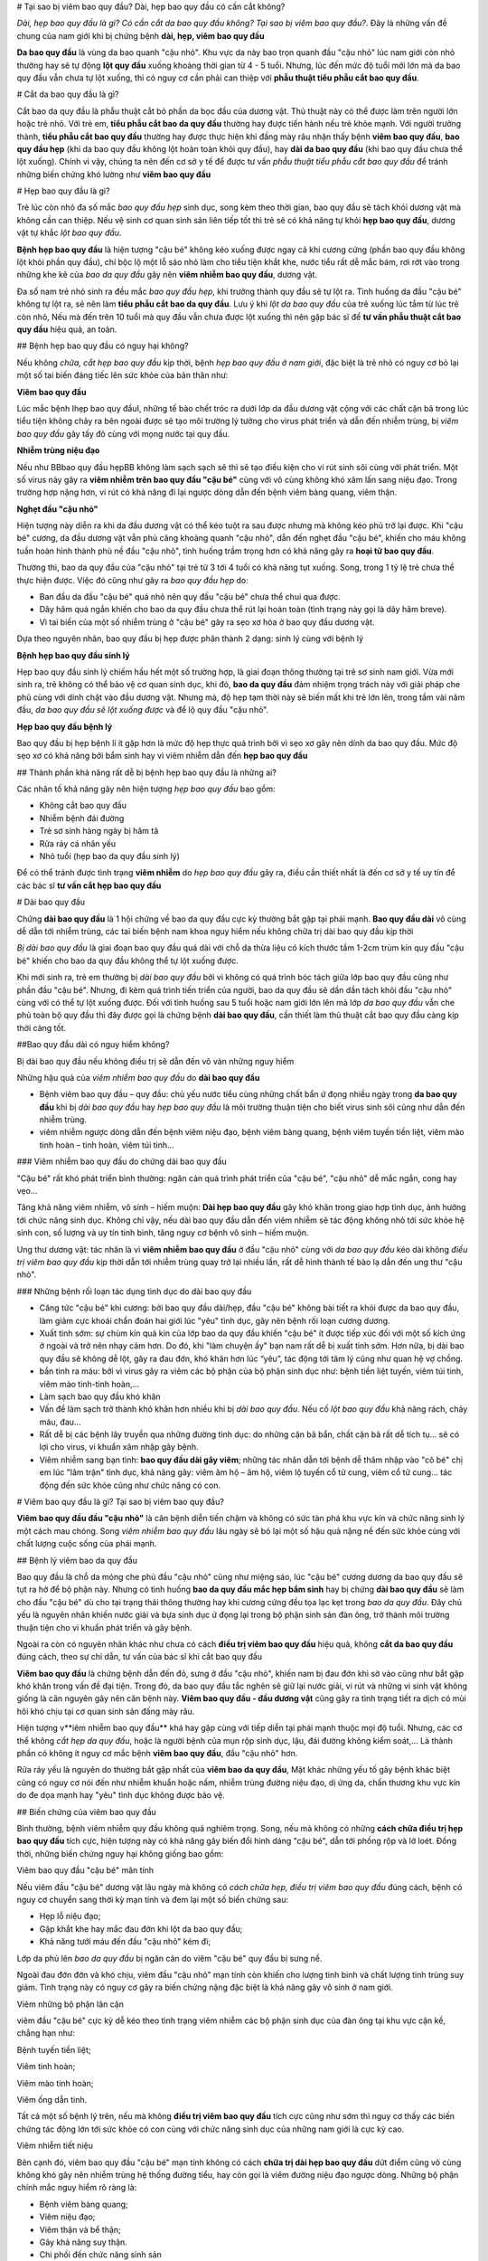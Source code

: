 # Tại sao bị viêm bao quy đầu? Dài, hẹp bao quy đầu có cần cắt không?

*Dài, hẹp bao quy đầu là gì? Có cần cắt da bao quy đầu không? Tại sao bị viêm bao quy đầu?*. Đây là những vấn đề chung của nam giới khi bị chứng bệnh **dài, hẹp, viêm bao quy đầu**

**Da bao quy đầu** là vùng da bao quanh "cậu nhỏ". Khu vực da này bao trọn quanh đầu "cậu nhỏ" lúc nam giới còn nhỏ thường hay sẽ tự động **lột quy đầu** xuống khoảng thời gian từ 4 - 5 tuổi. Nhưng, lúc đến mức độ tuổi mới lớn mà da bao quy đầu vẫn chưa tự lột xuống, thì có nguy cơ cần phải can thiệp với **phẫu thuật tiểu phẫu cắt bao quy đầu**.

# Cắt da bao quy đầu là gì?

Cắt bao da quy đầu là phẫu thuật cắt bỏ phần da bọc đầu của dương vật. Thủ thuật này có thể được làm trên người lớn hoặc trẻ nhỏ. Với trẻ em, **tiểu phẫu cắt bao da quy đầu** thường hay được tiến hành nếu trẻ khỏe mạnh. Với người trưởng thành, **tiểu phẫu cắt bao quy đầu** thường hay được thực hiện khi đấng mày râu nhận thấy bệnh **viêm bao quy đầu**, **bao quy đầu hẹp** (khi da bao quy đầu không lột hoàn toàn khỏi quy đầu), hay **dài da bao quy đầu** (khi bao quy đầu chưa thể lột xuống). Chính vì vậy, chúng ta nên đến cơ sở y tế để được tư vấn *phẫu thuật tiểu phẫu cắt bao quy đầu* để tránh những biến chứng khó lường như **viêm bao quy đầu**

# Hẹp bao quy đầu là gì?

Trẻ lúc còn nhỏ đa số mắc *bao quy đầu hẹp* sinh dục, song kèm theo thời gian, bao quy đầu sẽ tách khỏi dương vật mà không cần can thiệp. Nếu vệ sinh cơ quan sinh sản liên tiếp tốt thì trẻ sẽ có khả năng tự khỏi **hẹp bao quy đầu**, dương vật tự khắc *lột bao quy đầu*.

**Bệnh hẹp bao quy đầu** là hiện tượng "cậu bé" không kéo xuống được ngay cả khi cương cứng (phần bao quy đầu không lột khỏi phần quy đầu), chỉ bộc lộ một lỗ sáo nhỏ làm cho tiểu tiện khắt khe, nước tiểu rất dễ mắc bám, rơi rớt vào trong những khe kẽ của *bao da quy đầu* gây nên **viêm nhiễm bao quy đầu**, dương vật.

Đa số nam trẻ nhỏ sinh ra đều mắc *bao quy đầu hẹp*, khi trưởng thành quy đầu sẽ tự lột ra. Tình huống da đầu "cậu bé" không tự lột ra, sẽ nên làm **tiểu phẫu cắt bao da quy đầu**. Lưu ý khi *lột da bao quy đầu* của trẻ xuống lúc tắm từ lúc trẻ còn nhỏ, Nếu mà đến trên 10 tuổi mà quy đầu vẫn chưa được lột xuống thì nên gặp bác sĩ để **tư vấn phẫu thuật cắt bao quy đầu** hiệu quả, an toàn.

## Bệnh hẹp bao quy đầu có nguy hại không?

Nếu không *chữa, cắt hẹp bao quy đầu* kịp thời, bệnh *hẹp bao quy đầu ở nam giới*, đặc biệt là trẻ nhỏ có nguy cơ bỏ lại một số tai biến đáng tiếc lên sức khỏe của bản thân như:

**Viêm bao quy đầu**

Lúc mắc bệnh Ihẹp bao quy đầuI, những tế bào chết tróc ra dưới lớp da đầu dương vật cộng với các chất cặn bã trong lúc tiểu tiện không chảy ra bên ngoài được sẽ tạo môi trường lý tưởng cho virus phát triển và dẫn đến nhiễm trùng, bị *viêm bao quy đầu* gây tấy đỏ cùng với mọng nước tại quy đầu.

**Nhiễm trùng niệu đạo**

Nếu như BBbao quy đầu hẹpBB không làm sạch sạch sẽ thì sẽ tạo điều kiện cho vi rút sinh sôi cùng với phát triển. Một số virus này gây ra **viêm nhiễm trên bao quy đầu "cậu bé"** cùng với vô cùng không khó xâm lấn sang niệu đạo. Trong trường hợp nặng hơn, vi rút có khả năng đi lại ngược dòng dẫn đến bệnh viêm bàng quang, viêm thận.

**Nghẹt đầu "cậu nhỏ"**

Hiện tượng này diễn ra khi da đầu dương vật có thể kéo tuột ra sau được nhưng mà không kéo phủ trở lại được. Khi "cậu bé" cương, da đầu dương vật vẫn phủ căng khoảng quanh "cậu nhỏ", dẫn đến nghẹt đầu "cậu bé", khiến cho máu không tuần hoàn hình thành phù nề đầu "cậu nhỏ", tình huống trầm trọng hơn có khả năng gây ra **hoại tử bao quy đầu**.

Thường thì, bao da quy đầu của "cậu nhỏ" tại trẻ từ 3 tới 4 tuổi có khả năng tụt xuống. Song, trong 1 tỷ lệ trẻ chưa thể thực hiện được. Việc đó cũng như gây ra *bao quy đầu hẹp* do:

- Ban đầu da đầu "cậu bé" quá nhỏ nên quy đầu "cậu bé" chưa thể chui qua được.

- Dây hãm quá ngắn khiến cho bao da quy đầu chưa thể rút lại hoàn toàn (tình trạng này gọi là dây hãm breve).

- Vì tai biến của một số nhiễm trùng ở "cậu bé" gây ra sẹo xơ hóa ở bao quy đầu dương vật.

Dựa theo nguyên nhân, bao quy đầu bị hẹp được phân thành 2 dạng: sinh lý cùng với bệnh lý

**Bệnh hẹp bao quy đầu sinh lý**

Hẹp bao quy đầu sinh lý chiếm hầu hết một số trường hợp, là giai đoạn thông thường tại trẻ sơ sinh nam giới. Vừa mới sinh ra, trẻ không có thể bảo vệ cơ quan sinh dục, khi đó, **bao da quy đầu** đảm nhiệm trọng trách này với giải pháp che phủ cùng với dính chặt vào đầu dương vật. Nhưng mà, độ hẹp tạm thời này sẽ biến mất khi trẻ lớn lên, trong tầm vài năm đầu, *da bao quy đầu sẽ lột xuống được* và để lộ quy đầu "cậu nhỏ".

**Hẹp bao quy đầu bệnh lý**

Bao quy đầu bị hẹp bệnh lí ít gặp hơn là mức độ hẹp thực quá trình bởi vì sẹo xơ gây nên dính da bao quy đầu. Mức độ sẹo xơ có khả năng bởi bẩm sinh hay vì viêm nhiễm dẫn đến **hẹp bao quy đầu**

## Thành phần khả năng rất dễ bị bệnh hẹp bao quy đầu là những ai?

Các nhân tố khả năng gây nên hiện tượng *hẹp bao quy đầu* bao gồm:

- Không cắt bao quy đầu

- Nhiễm bệnh đái đường

- Trẻ sơ sinh hàng ngày bị hăm tã

- Rửa ráy cá nhân yếu

- Nhỏ tuổi (hẹp bao da quy đầu sinh lý)

Để có thể tránh được tình trạng **viêm nhiễm** do *hẹp bao quy đầu* gây ra, điều cần thiết nhất là đến cơ sở y tế uy tín để các bác sĩ **tư vấn cắt hẹp bao quy đầu**

# Dài bao quy đầu

Chứng **dài bao quy đầu** là 1 hội chứng về bao da quy đầu cực kỳ thường bắt gặp tại phái mạnh. **Bao quy đầu dài** vô cùng dễ dẫn tới nhiễm trùng, các tai biến bệnh nam khoa nguy hiểm nếu không chữa trị dài bao quy đầu kịp thời

*Bị dài bao quy đầu* là giai đoạn bao quy đầu quá dài với chỗ da thừa liệu có kích thước tầm 1-2cm trùm kín quy đầu "cậu bé" khiến cho bao da quy đầu không thể tự lột xuống được.

Khi mới sinh ra, trẻ em thường bị *dài bao quy đầu* bởi vì không có quá trình bóc tách giữa lớp bao quy đầu cũng như phần đầu "cậu bé". Nhưng, đi kèm quá trình tiến triển của người, bao da quy đầu sẽ dần dần tách khỏi đầu "cậu nhỏ" cùng với có thể tự lột xuống được. Đối với tình huống sau 5 tuổi hoặc nam giới lớn lên mà lớp *da bao quy đầu* vẫn che phủ toàn bộ quy đầu thì đây được gọi là chứng bệnh **dài bao quy đầu**, cần thiết làm thủ thuật cắt bao quy đầu càng kịp thời càng tốt.

##Bao quy đầu dài có nguy hiểm không?

Bị dài bao quy đầu nếu không điều trị sẽ dẫn đến vô vàn những nguy hiểm

Những hậu quả của *viêm nhiễm bao quy đầu* do **dài bao quy đầu**

+ Bệnh viêm bao quy đầu – quy đầu: chủ yếu nước tiểu cùng những chất bẩn ứ đọng nhiều ngày trong **da bao quy đầu** khi bị *dài bao quy đầu* hay *hẹp bao quy đầu* là môi trường thuận tiện cho biết virus sinh sôi cũng như dẫn đến nhiễm trùng.

+ viêm nhiễm ngược dòng dẫn đến bệnh viêm niệu đạo, bệnh viêm bàng quang, bệnh viêm tuyến tiền liệt, viêm mào tinh hoàn – tinh hoàn, viêm túi tinh…

### Viêm nhiễm bao quy đầu do chứng dài bao quy đầu

"Cậu bé" rất khó phát triển bình thường: ngăn cản quá trình phát triển của "cậu bé", "cậu nhỏ" dễ mắc ngắn, cong hay vẹo…

Tăng khả năng viêm nhiễm, vô sinh – hiếm muộn: **Dài hẹp bao quy đầu** gây khó khăn trong giao hợp tình dục, ảnh hưởng tới chức năng sinh dục. Không chỉ vậy, nếu dài bao quy đầu dẫn đến viêm nhiễm sẽ tác động không nhỏ tới sức khỏe hệ sinh con, số lượng và uy tín tinh binh, tăng nguy cơ bệnh vô sinh – hiếm muộn.

Ung thư dương vật: tác nhân là vì **viêm nhiễm bao quy đầu** ở đầu "cậu nhỏ" cùng với *da bao quy đầu* kéo dài không *điều trị viêm bao quy đầu* kịp thời dẫn tới nhiễm trùng quay trở lại nhiều lần, rất dễ hình thành tế bào lạ dẫn đến ung thư "cậu nhỏ".

### Những bệnh rối loạn tác dụng tình dục do dài bao quy đầu

+ Căng tức "cậu bé" khi cương: bởi bao quy đầu dài/hẹp, đầu "cậu bé" không bài tiết ra khỏi được da bao quy đầu, làm giảm cực khoái chẩn đoán hai giới lúc "yêu" tình dục, gây nên bệnh rối loạn cương dương.

+ Xuất tinh sớm: sự chùm kín quá kín của lớp bao da quy đầu khiến "cậu bé" ít được tiếp xúc đối với một số kích ứng ở ngoài và trở nên nhạy cảm hơn. Do đó, khi "làm chuyện ấy" bạn nam rất dễ bị xuất tinh sớm. Hơn nữa, bị dài bao quy đầu sẽ không dễ lột, gây ra đau đớn, khó khăn hơn lúc “yêu”, tác động tới tâm lý cũng như quan hệ vợ chồng.

+ bắn tinh ra máu: bởi vì virus gây ra viêm các bộ phận của bộ phận sinh dục như: bệnh tiền liệt tuyến, viêm túi tinh, viêm mào tinh-tinh hoàn,…

+ Làm sạch bao quy đầu khó khăn

+ Vấn đề làm sạch trở thành khó khăn hơn nhiều khi bị *dài bao quy đầu*. Nếu cố *lột bao quy đầu* khả năng rách, chảy máu, đau… 

+ Rất dễ bị các bệnh lây truyền qua những đường tình dục: do những cặn bã bẩn, chất cặn bã rất dễ tích tụ… sẽ có lợi cho virus, vi khuẩn xâm nhập gây bệnh.

+ Viêm nhiễm sang bạn tình: **bao quy đầu dài gây viêm**; những tác nhân dẫn tới bệnh dễ thâm nhập vào "cô bé" chị em lúc "lâm trận" tình dục, khả năng gây: viêm âm hộ – âm hộ, viêm lộ tuyến cổ tử cung, viêm cổ tử cung… tác động đến sức khỏe cũng như chức năng có con.

# Viêm bao quy đầu là gì? Tại sao bị viêm bao quy đầu?

**Viêm bao quy đầu đầu "cậu nhỏ"** là căn bệnh diễn tiến chậm và không có sức tàn phá khu vực kín và chức năng sinh lý một cách mau chóng. Song *viêm nhiễm bao quy đầu* lâu ngày sẽ bỏ lại một số hậu quả nặng nề đến sức khỏe cùng với chất lượng cuộc sống của phái mạnh.

## Bệnh lý viêm bao da quy đầu

Bao quy đầu là chỗ da mỏng che phủ đầu "cậu nhỏ" cũng như miệng sáo, lúc "cậu bé" cương dương da bao quy đầu sẽ tụt ra hở để bộ phận này. Nhưng có tình huống **bao da quy đầu mắc hẹp bẩm sinh** hay bị chứng **dài bao quy đầu** sẽ làm cho đầu "cậu bé" dù cho tại trạng thái thông thường hay khi cương cứng đều tọa lạc kẹt trong *bao da quy đầu*. Đây chủ yếu là nguyên nhân khiến nước giải và bựa sinh dục ứ đọng lại trong bộ phận sinh sản đàn ông, trở thành môi trường thuận tiện cho vi khuẩn phát triển và gây bệnh. 

Ngoài ra còn có nguyên nhân khác như chưa có cách **điều trị viêm bao quy đầu** hiệu quả, không **cắt da bao quy đầu** đúng cách, theo sự chỉ dẫn, tư vấn của bác sĩ khi cắt bao quy đầu


**Viêm bao quy đầu** là chứng bệnh dẫn đến đỏ, sưng ở đầu "cậu nhỏ", khiến nam bị đau đớn khi sờ vào cũng như bắt gặp khó khăn trong vấn đề đại tiện. Trong đó, da bao quy đầu tắc nghẽn sẽ giữ lại nước giải, vi rút và những vi sinh vật không giống là căn nguyên gây nên căn bệnh này. **Viêm bao quy đầu - đầu dương vật** cũng gây ra tình trạng tiết ra dịch có mùi hôi khó chịu tại cơ quan sinh sản đấng mày râu.


Hiện tượng v**iêm nhiễm bao quy đầu** khá hay gặp cùng với tiếp diễn tại phái mạnh thuộc mọi độ tuổi. Nhưng, các cơ thể không *cắt hẹp da quy đầu*, hoặc là người bệnh của mụn rộp sinh dục, lậu, đái đường không kiểm soát,... Là thành phần có không ít nguy cơ mắc bệnh **viêm bao quy đầu**,  đầu "cậu nhỏ" hơn.

Rửa ráy yếu là nguyên do thường bắt gặp nhất của **viêm bao da quy đầu**, Mặt khác những yếu tố gây bệnh khác biệt cũng có nguy cơ nói đến như nhiễm khuẩn hoặc nấm, nhiễm trùng đường niệu đạo, dị ứng da, chấn thương khu vực kín do đe dọa mạnh hay "yêu" tình dục không được bảo vệ.

## Biến chứng của viêm bao quy đầu

Bình thường, bệnh viêm nhiễm quy đầu không quá nghiêm trọng. Song, nếu mà không có những **cách chữa điều trị hẹp bao quy đầu** tích cực, hiện tượng này có khả năng gây biến đổi hình dáng "cậu bé", dẫn tới phồng rộp và lở loét. Đồng thời, những biến chứng nguy hại không giống bao gồm:

Viêm bao quy đầu "cậu bé" mãn tính

Nếu viêm đầu "cậu bé" dương vật lâu ngày mà không có *cách chữa hẹp, điều trị viêm bao quy đầu* đúng cách, bệnh có nguy cơ chuyển sang thời kỳ mạn tính và đem lại một số biến chứng sau:

- Hẹp lỗ niệu đạo;

- Gặp khắt khe hay mắc đau đớn khi lột da bao quy đầu;

- Khả năng tưới máu đến đầu "cậu nhỏ" kém đi;

Lớp da phủ lên *bao da quy đầu* bị ngăn cản do viêm "cậu bé" quy đầu bị sưng nề.

Ngoài đau đớn đớn và khó chịu, viêm đầu "cậu nhỏ" mạn tính còn khiến cho lượng tinh binh và chất lượng tinh trùng suy giảm. Tình trạng này có nguy cơ gây ra biến chứng nặng đặc biệt là khả năng gây vô sinh ở nam giới.

Viêm những bộ phận lân cận

viêm đầu "cậu bé" cực kỳ dễ kéo theo tình trạng viêm nhiễm các bộ phận sinh dục của đàn ông tại khu vực cận kề, chẳng hạn như:

Bệnh tuyến tiền liệt;

Viêm tinh hoàn;

Viêm mào tinh hoàn;

Viêm ống dẫn tinh.

Tất cả một số bệnh lý trên, nếu mà không **điều trị viêm bao quy đầu** tích cực cũng như sớm thì nguy cơ thấy các biến chứng tác động lớn tới sức khỏe có con cùng với chức năng sinh dục của những nam giới là cực kỳ cao.

Viêm nhiễm tiết niệu

Bên cạnh đó, viêm bao quy đầu "cậu bé" mạn tính không có cách **chữa trị dài hẹp bao quy đầu** dứt điểm cũng vô cùng không khó gây nên nhiễm trùng hệ thống đường tiểu, hay còn gọi là viêm đường niệu đạo ngược dòng. Những bộ phận chính mắc nguy hiểm rõ ràng là:

- Bệnh viêm bàng quang;

- Viêm niệu đạo;

- Viêm thận và bể thận;

- Gây khả năng suy thận.

- Chi phối đến chức năng sinh sản

**Viêm bao da quy đầu** còn ảnh hưởng tới hệ thần kinh của bạn nam, những thương tổn do viêm "cậu bé" đầu "cậu nhỏ" tăng cao khiến cho xuất hiện tình trạng:

- Xuất tinh sớm;

- Rối loạn cương cứng;

- Có nguy cơ liệt dương.

Công dụng sinh lý của nam giới bị suy giảm không những gây nên tác động đến hạnh phúc lứa đôi bởi vì quan hệ vợ chồng suy nhược, mà lại khiến cho tâm lý bệnh nhân buồn chán bởi vì cảm thấy bất lực, lo lắng và suy sụp lâu ngày sẽ kéo theo không ít hậu quả xấu tới sức khỏe.

Truyền nhiễm cho bạn tình

Bạn nam bị **viêm bao quy đầu**,  đầu dương vật có khả năng lây truyền viêm nhiễm cho bạn tình thông qua quan hệ tình dục liên tục và không được bảo vệ. Cụ thể, người vợ cũng có thể bị lây nhiễm từ người nam, gây ra một số bệnh phụ khoa như: viêm nhiễm âm hộ, cổ tử cung, buồng trứng, vòi trứng, ... Nghiêm trọng nhất là biến chứng bệnh vô sinh chị em phụ nữ.

Bên cạnh các biến chứng như trên, **viêm bao da quy đầu** đôi khi còn là biểu hiện của các bệnh không giống, chẳng hạn như nhiễm khuẩn lây qua những con đường tình dục hoặc nấm. Do đó đấng mày râu cần phải đến gặp bác sĩ chuyên nam khoa ở những phòng khám chuyên khoa, uy tín để được *tư vấn cắt bao quy đầu*, *điều trị viêm bao quy đầu*. Nếu như nghi ngờ **nhiễm bệnh viêm quy đầu** để được kết luận cũng như chữa sớm, nhất là đối với một số bé trai nhỏ tuổi.

Nói chung, tình trạng **viêm bao quy đầu** sẽ chi phối xấu sức khỏe cùng với công dụng sinh sản ở đấng mày râu, trong đó biến chứng đặc biệt là vô sinh. Bởi vì thế, đảm bảo làm sạch bao da quy đầu liên tục để phòng tránh nhiễm trùng là điều cực kỳ quan trọng cùng với cần thiết. Trong tình huống *da bao quy đầu quá dài*, bạn nam cần phải suy nghĩ kỹ **tiểu phẫu cắt bao da quy đầu** theo chỉ dẫn tư vấn cắt bao quy đầu của bác sĩ chuyên khoa. Cần tạm dừng "làm chuyện ấy" tình dục để trị tận gốc những bệnh đường sinh dục cho cả vợ chồng, hạn chế bệnh truyền nhiễm và diễn tiến trầm trọng thêm.
